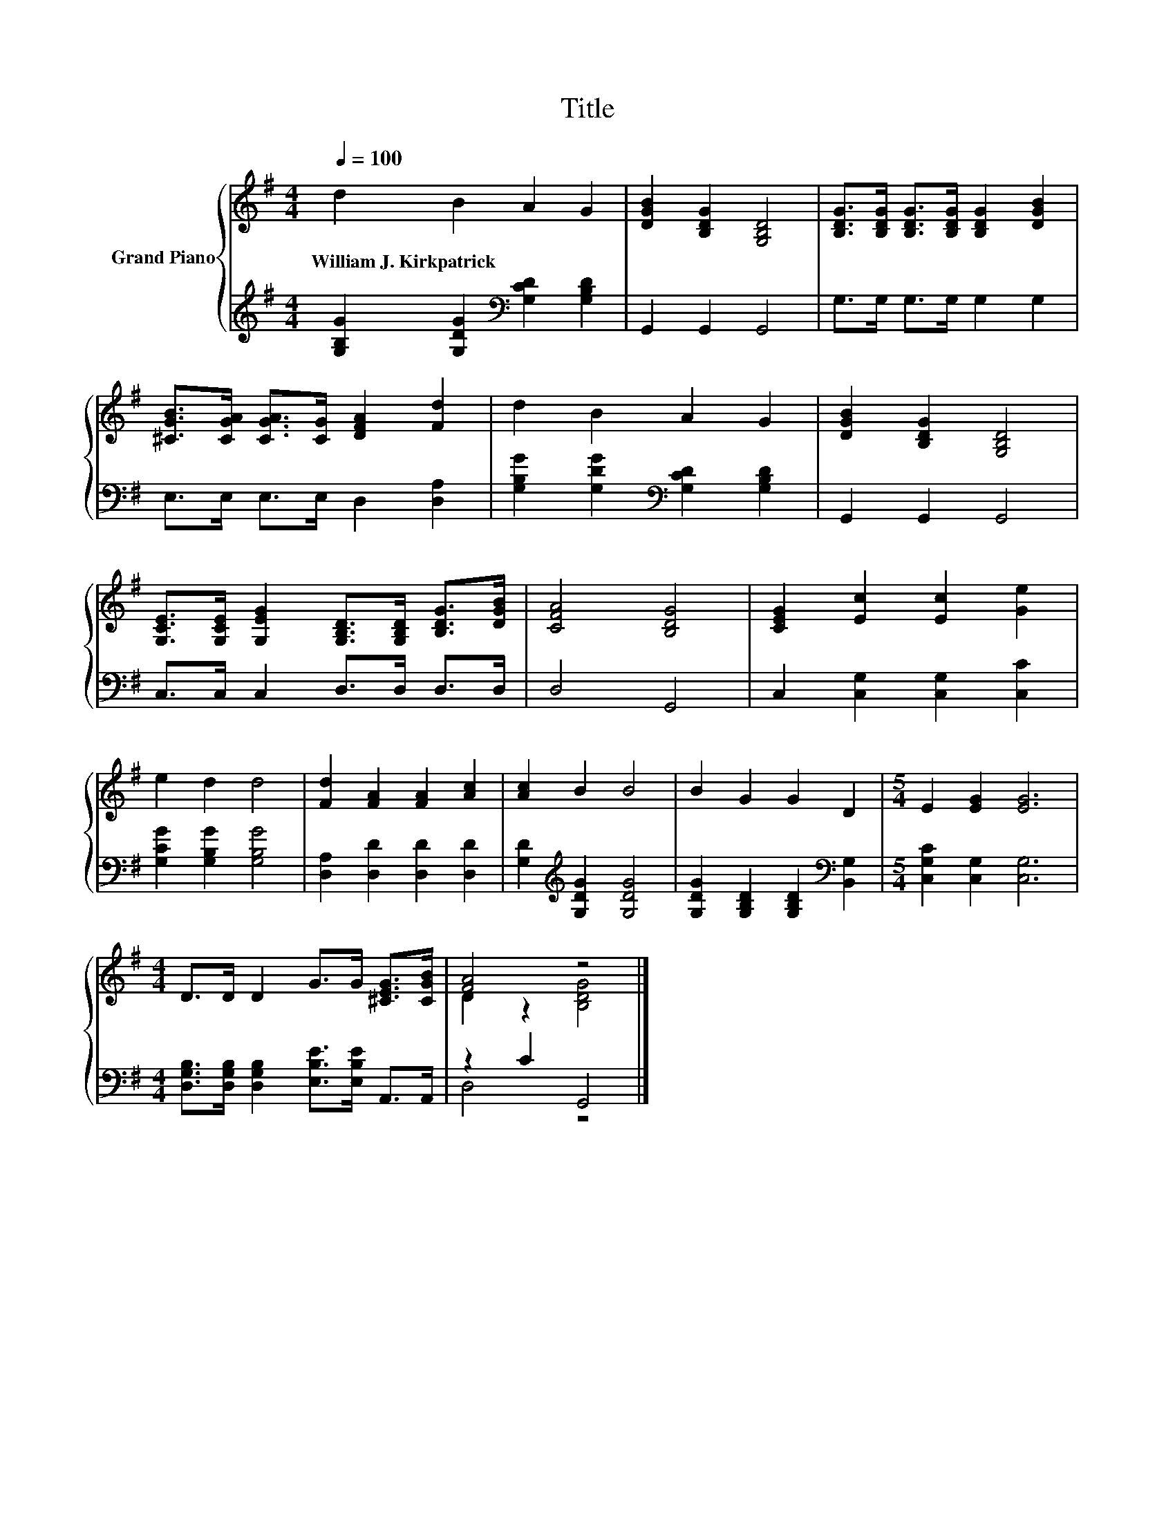 X:1
T:Title
%%score { ( 1 3 ) | ( 2 4 ) }
L:1/8
Q:1/4=100
M:4/4
K:G
V:1 treble nm="Grand Piano"
V:3 treble 
V:2 treble 
V:4 treble 
V:1
 d2 B2 A2 G2 | [DGB]2 [B,DG]2 [G,B,D]4 | [B,DG]>[B,DG] [B,DG]>[B,DG] [B,DG]2 [DGB]2 | %3
w: William~J.~Kirkpatrick * * *|||
 [^CGB]>[CGA] [CGA]>[CG] [DFA]2 [Fd]2 | d2 B2 A2 G2 | [DGB]2 [B,DG]2 [G,B,D]4 | %6
w: |||
 [G,CE]>[G,CE] [G,EG]2 [G,B,D]>[G,B,D] [B,DG]>[DGB] | [CFA]4 [B,DG]4 | [CEG]2 [Ec]2 [Ec]2 [Ge]2 | %9
w: |||
 e2 d2 d4 | [Fd]2 [FA]2 [FA]2 [Ac]2 | [Ac]2 B2 B4 | B2 G2 G2 D2 |[M:5/4] E2 [EG]2 [EG]6 | %14
w: |||||
[M:4/4] D>D D2 G>G [^CEG]>[CGB] | [FA]4 z4 |] %16
w: ||
V:2
 [G,B,G]2 [G,DG]2[K:bass] [G,CD]2 [G,B,D]2 | G,,2 G,,2 G,,4 | G,>G, G,>G, G,2 G,2 | %3
 E,>E, E,>E, D,2 [D,A,]2 | [G,B,G]2 [G,DG]2[K:bass] [G,CD]2 [G,B,D]2 | G,,2 G,,2 G,,4 | %6
 C,>C, C,2 D,>D, D,>D, | D,4 G,,4 | C,2 [C,G,]2 [C,G,]2 [C,C]2 | [G,CG]2 [G,B,G]2 [G,B,G]4 | %10
 [D,A,]2 [D,D]2 [D,D]2 [D,D]2 | [G,D]2[K:treble] [G,DG]2 [G,DG]4 | %12
 [G,DG]2 [G,B,D]2 [G,B,D]2[K:bass] [B,,G,]2 |[M:5/4] [C,G,C]2 [C,G,]2 [C,G,]6 | %14
[M:4/4] [D,G,B,]>[D,G,B,] [D,G,B,]2 [E,B,E]>[E,B,E] A,,>A,, | z2 C2 G,,4 |] %16
V:3
 x8 | x8 | x8 | x8 | x8 | x8 | x8 | x8 | x8 | x8 | x8 | x8 | x8 |[M:5/4] x10 |[M:4/4] x8 | %15
 D2 z2 [B,DG]4 |] %16
V:4
 x4[K:bass] x4 | x8 | x8 | x8 | x4[K:bass] x4 | x8 | x8 | x8 | x8 | x8 | x8 | x2[K:treble] x6 | %12
 x6[K:bass] x2 |[M:5/4] x10 |[M:4/4] x8 | D,4 z4 |] %16

